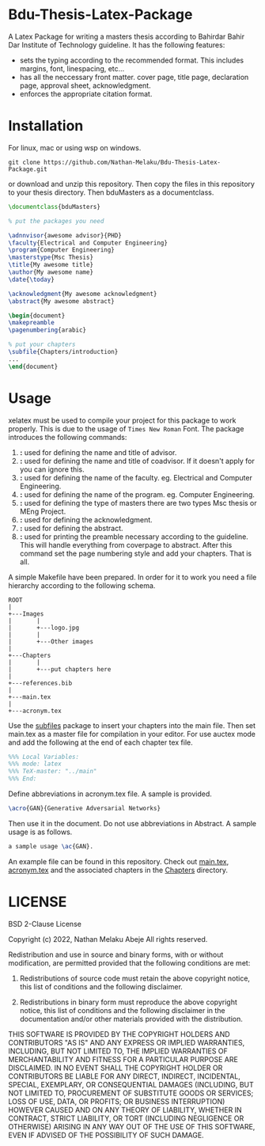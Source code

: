 * Bdu-Thesis-Latex-Package
A Latex Package for writing a masters thesis according to Bahirdar Bahir Dar Institute of Technology guideline.
It has the following features:
- sets the typing according to the recommended format. This includes margins, font, linespacing, etc...
- has all the neccessary front matter. cover page, title page, declaration page, approval sheet, acknowledgment.
- enforces the appropriate citation format.

* Installation
For linux, mac or using wsp on windows.

#+begin_src shell
  git clone https://github.com/Nathan-Melaku/Bdu-Thesis-Latex-Package.git
#+end_src

or download and unzip this repository. Then copy the files in this repository to your thesis directory.
Then bduMasters as a documentclass.

#+begin_src latex
  \documentclass{bduMasters}

  % put the packages you need

  \adnnvisor{awesome advisor}{PHD}
  \faculty{Electrical and Computer Engineering}
  \program{Computer Engineering}
  \masterstype{Msc Thesis}
  \title{My awesome title}
  \author{My awesome name}
  \date{\today}

  \acknowledgment{My awesome acknowledgment}
  \abstract{My awesome abstract}

  \begin{document}
  \makepreamble
  \pagenumbering{arabic}

  % put your chapters
  \subfile{Chapters/introduction}
  ...
  \end{document}
#+end_src

* Usage
xelatex must be used to compile your project for this package to work properly. This is due to the usage of =Times New Roman= Font.
The package introduces the following commands:

1. *\advisor{name of advisor}{title of advisor}:* used for defining the name and title of advisor.
2. *\coadvisor{name of coadvisor}{title of coadvisor}:* used for defining the name and title of coadvisor.
   If it doesn't apply for you can ignore this.
3. *\faculty{name of faculty}:* used for defining the name of the faculty. eg. Electrical and Computer Engineering.
4. *\program{name of the program}:* used for defining the name of the program. eg. Computer Engineering.
5. *\masterstype{Type of Masters}:* used for defining the type of masters there are two types Msc thesis or MEng Project.
6. *\acknowledgment{text}:* used for defining the acknowledgment.
7. *\abstract{text}:* used for defining the abstract.
8. *\makepreamble:* used for printing the preamble necessary according to the guideline. This will handle everything from
   coverpage to abstract. After this command set the page numbering style and add your chapters. That is all.

A simple Makefile have been prepared. In order for it to work you need a file hierarchy according to the following schema.
#+begin_src ditaa
  ROOT
  |
  +---Images
  |       |
  |       +---logo.jpg
  |       |
  |       +---Other images
  |
  +---Chapters
  |       |
  |       +---put chapters here
  |
  +---references.bib
  |
  +---main.tex
  |
  +---acronym.tex
#+end_src

Use the [[https://ctan.org/pkg/subfiles?lang=en][subfiles]] package to insert your chapters into the main file. Then set main.tex as
a master file for compilation in your editor. For use auctex mode and add the following at the end of each chapter tex file.

#+begin_src latex
%%% Local Variables:
%%% mode: latex
%%% TeX-master: "../main"
%%% End:
#+end_src

Define abbreviations in acronym.tex file. A sample is provided.

#+begin_src latex
  \acro{GAN}{Generative Adversarial Networks}
#+end_src

Then use it in the document. Do not use abbreviations in Abstract. A sample usage is as follows.

#+begin_src latex
  a sample usage \ac{GAN}.
#+end_src

An example file can be found in this repository. Check out [[file:main.tex][main.tex]], [[file:acronym.tex][acronym.tex]] and the associated chapters in the [[file:Chapters/][Chapters]] directory.

* LICENSE

BSD 2-Clause License

Copyright (c) 2022, Nathan Melaku Abeje
All rights reserved.

Redistribution and use in source and binary forms, with or without
modification, are permitted provided that the following conditions are met:

1. Redistributions of source code must retain the above copyright notice, this
   list of conditions and the following disclaimer.

2. Redistributions in binary form must reproduce the above copyright notice,
   this list of conditions and the following disclaimer in the documentation
   and/or other materials provided with the distribution.

THIS SOFTWARE IS PROVIDED BY THE COPYRIGHT HOLDERS AND CONTRIBUTORS "AS IS"
AND ANY EXPRESS OR IMPLIED WARRANTIES, INCLUDING, BUT NOT LIMITED TO, THE
IMPLIED WARRANTIES OF MERCHANTABILITY AND FITNESS FOR A PARTICULAR PURPOSE ARE
DISCLAIMED. IN NO EVENT SHALL THE COPYRIGHT HOLDER OR CONTRIBUTORS BE LIABLE
FOR ANY DIRECT, INDIRECT, INCIDENTAL, SPECIAL, EXEMPLARY, OR CONSEQUENTIAL
DAMAGES (INCLUDING, BUT NOT LIMITED TO, PROCUREMENT OF SUBSTITUTE GOODS OR
SERVICES; LOSS OF USE, DATA, OR PROFITS; OR BUSINESS INTERRUPTION) HOWEVER
CAUSED AND ON ANY THEORY OF LIABILITY, WHETHER IN CONTRACT, STRICT LIABILITY,
OR TORT (INCLUDING NEGLIGENCE OR OTHERWISE) ARISING IN ANY WAY OUT OF THE USE
OF THIS SOFTWARE, EVEN IF ADVISED OF THE POSSIBILITY OF SUCH DAMAGE.
